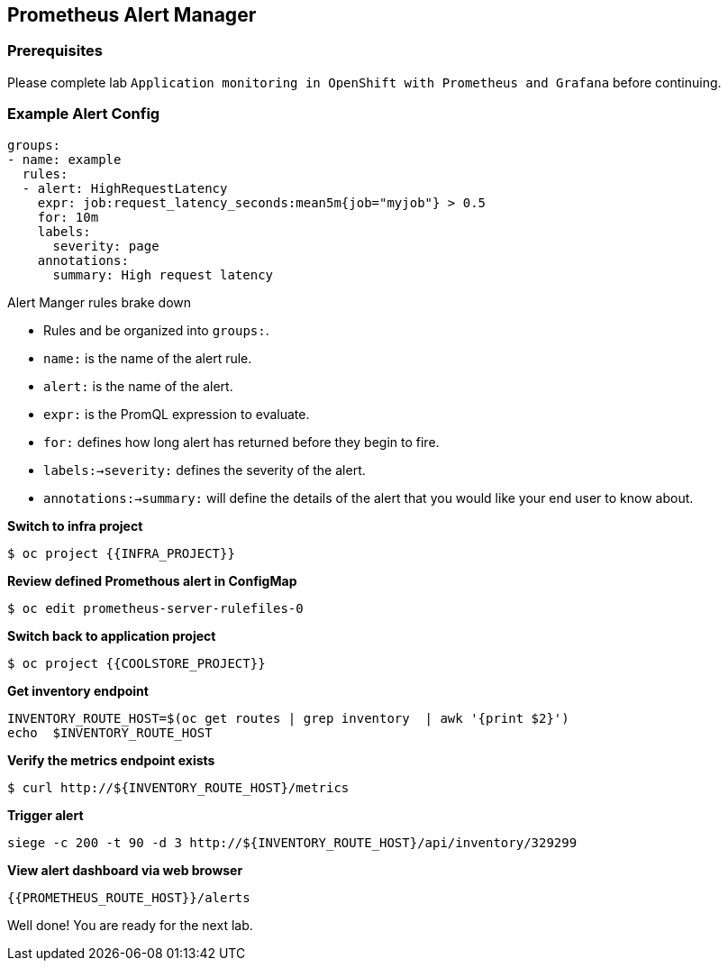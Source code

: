 == Prometheus Alert Manager

=== Prerequisites
Please complete lab `Application monitoring in OpenShift with Prometheus and Grafana` before continuing.

=== Example Alert Config
----
groups:
- name: example
  rules:
  - alert: HighRequestLatency
    expr: job:request_latency_seconds:mean5m{job="myjob"} > 0.5
    for: 10m
    labels:
      severity: page
    annotations:
      summary: High request latency
----

.Alert Manger rules brake down
* Rules and be organized into `groups:`.
* `name:` is the name of the alert rule.
* `alert:` is the name of the alert.
* `expr:` is the PromQL expression to evaluate.
* `for:` defines how long alert has returned before they begin to fire.
* `labels:->severity:` defines the severity of the alert.
* `annotations:->summary:` will define the details of the alert that you would like your end user to know about. 


*Switch to infra project*
----
$ oc project {{INFRA_PROJECT}}
----

*Review defined Promethous alert in ConfigMap*
----
$ oc edit prometheus-server-rulefiles-0
----

*Switch back to application project*
----
$ oc project {{COOLSTORE_PROJECT}}
----

*Get inventory endpoint*
----
INVENTORY_ROUTE_HOST=$(oc get routes | grep inventory  | awk '{print $2}')
echo  $INVENTORY_ROUTE_HOST
----

*Verify the metrics endpoint exists*
---- 
$ curl http://${INVENTORY_ROUTE_HOST}/metrics
----

*Trigger alert*
----
siege -c 200 -t 90 -d 3 http://${INVENTORY_ROUTE_HOST}/api/inventory/329299
----

*View alert dashboard via web browser*
----
{{PROMETHEUS_ROUTE_HOST}}/alerts
----

Well done! You are ready for the next lab.
